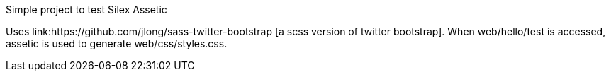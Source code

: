 Simple project to test Silex Assetic

Uses link:https://github.com/jlong/sass-twitter-bootstrap [a scss version of twitter bootstrap].
When +web/hello/test+ is accessed, assetic is used to generate +web/css/styles.css+.
